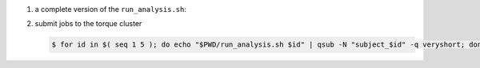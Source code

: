 #. a complete version of the ``run_analysis.sh``:

   .. code-block:: bash
       :linenos:

       #!/bin/bash

       ## This function mimicing data analysis on subject dataset.
       ##   - It takes subject id as argument.
       ##   - It decrypts the data file containing an encrypted URL to the subject's photo.
       ##   - It downloads the photo of the subject.
       ##
       ## To call this function, use
       ##
       ##   analyze_subject_data <the_subject_id>
       function analyze_subject_data {

           ## get subject id from the argument of the function
           id=$1

           ## determin the root directory of the subject folders
           if [ -z $SUBJECT_DIR_ROOT ]; then
               if [ -z $PBS_O_WORKDIR ]; then
                   SUBJECT_DIR_ROOT=$PWD
               else
                   SUBJECT_DIR_ROOT=$PBS_O_WORKDIR
               fi
           fi

           subject_data="${SUBJECT_DIR_ROOT}/subject_${id}/data"

           ## data decryption password
           decrypt_passwd="dccn_hpc_tutorial"

           if [ -f $subject_data ]; then

               ## decrypt the data and get URL to the subject's photo
               url=$( openssl enc -aes-256-cbc -d -in $subject_data -k $decrypt_passwd )

               if [ $? == 0 ]; then

                   ## get the file suffix of the photo file
                   ext=$( echo $url | awk -F '.' '{print $NF}' )

                   ## download the subject's photo
                   wget --no-check-certificate $url -o ${SUBJECT_DIR_ROOT}/subject_${id}/log -O ${SUBJECT_DIR_ROOT}/subject_${id}/photo.${ext}

                   return 0

               else
                  echo "cannot resolve subject data url: $subject_data"
                  return 1
               fi

           else
               echo "data file not found: $subject_data"
               return 2
           fi
       }

       ## The main program starts here
       ##  - make this script to take the subject id as its first command-line argument
       ##  - call the data analysis function given above with the subject id as the argument

       analyze_subject_data $1

#. submit jobs to the torque cluster

   .. code-block:: bash

       $ for id in $( seq 1 5 ); do echo "$PWD/run_analysis.sh $id" | qsub -N "subject_$id" -q veryshort; done

